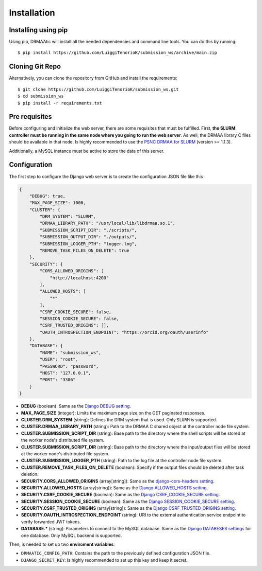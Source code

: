 Installation
============

Installing using pip
----------------------

Using pip, DRMAAtic will install all the needed dependencies and command line tools. You can do this by running::

    $ pip install https://github.com/LuiggiTenorioK/submission_ws/archive/main.zip


Cloning Git Repo
----------------------

Alternatively, you can clone the repository from GitHub and install the requirements::
    
    $ git clone https://github.com/LuiggiTenorioK/submission_ws.git
    $ cd submission_ws
    $ pip install -r requirements.txt


Pre requisites
----------------------

Before configuring and initialize the web server, there are some requisites that must be fulfilled. First, **the SLURM controller must be running in the same node where you going to run the web server**. As well, the DRMAA library C files should be available in that node. Is highly recommended to use the `PSNC DRMAA for SLURM <https://github.com/natefoo/slurm-drmaa>`_ (version >= 1.1.3).

Additionally, a MySQL instance must be active to store the data of this server.


Configuration
---------------

The first step to configure the Django web server is to create the configuration JSON file like this


..  code-block:: json

    {
        "DEBUG": true,
        "MAX_PAGE_SIZE": 1000,
        "CLUSTER": {
            "DRM_SYSTEM": "SLURM",
            "DRMAA_LIBRARY_PATH": "/usr/local/lib/libdrmaa.so.1",
            "SUBMISSION_SCRIPT_DIR": "./scripts/",
            "SUBMISSION_OUTPUT_DIR": "./outputs/",
            "SUBMISSION_LOGGER_PTH": "logger.log",
            "REMOVE_TASK_FILES_ON_DELETE": true
        },
        "SECURITY": {
            "CORS_ALLOWED_ORIGINS": [
                "http://localhost:4200"
            ],
            "ALLOWED_HOSTS": [
                "*"
            ],
            "CSRF_COOKIE_SECURE": false,
            "SESSION_COOKIE_SECURE": false,
            "CSRF_TRUSTED_ORIGINS": [],
            "OAUTH_INTROSPECTION_ENDPOINT": "https://orcid.org/oauth/userinfo"
        },
        "DATABASE": {
            "NAME": "submission_ws",
            "USER": "root",
            "PASSWORD": "password",
            "HOST": "127.0.0.1",
            "PORT": "3306"
        }
    }


* **DEBUG** (boolean): Same as the `Django DEBUG setting <https://docs.djangoproject.com/en/4.2/ref/settings/#debug>`_. 
* **MAX_PAGE_SIZE** (integer): Limits the maximum page size on the GET paginated responses.
* **CLUSTER.DRM_SYSTEM** (string): Defines the DRM system that is used. Only ``SLURM`` is supported.
* **CLUSTER.DRMAA_LIBRARY_PATH** (string): Path to the DRMAA C shared object at the controller node file system.
* **CLUSTER.SUBMISSION_SCRIPT_DIR** (string): Base path to the directory where the shell scripts will be stored at the worker node's distributed file system.
* **CLUSTER.SUBMISSION_SCRIPT_DIR** (string): Base path to the directory where the input/output files will be stored at the worker node's distributed file system.
* **CLUSTER.SUBMISSION_LOGGER_PTH** (string): Path to the log file at the controller node file system.
* **CLUSTER.REMOVE_TASK_FILES_ON_DELETE** (boolean): Specify if the output files should be deleted after task deletion.
* **SECURITY.CORS_ALLOWED_ORIGINS** (array[string]): Same as the `django-cors-headers setting <https://github.com/adamchainz/django-cors-headers>`_.
* **SECURITY.ALLOWED_HOSTS** (array[string]): Same as the `Django ALLOWED_HOSTS setting <https://docs.djangoproject.com/en/4.2/ref/settings/#allowed-hosts>`_. 
* **SECURITY.CSRF_COOKIE_SECURE** (boolean): Same as the `Django CSRF_COOKIE_SECURE setting <https://docs.djangoproject.com/en/4.2/ref/settings/#csrf-cookie-secure>`_. 
* **SECURITY.SESSION_COOKIE_SECURE** (boolean): Same as the `Django SESSION_COOKIE_SECURE setting <https://docs.djangoproject.com/en/4.2/ref/settings/#session-cookie-secure>`_. 
* **SECURITY.CSRF_TRUSTED_ORIGINS** (array[string]): Same as the `Django CSRF_TRUSTED_ORIGINS setting <https://docs.djangoproject.com/en/4.2/ref/settings/#csrf-trusted-origins>`_.
* **SECURITY.OAUTH_INTROSPECTION_ENDPOINT** (string): URI to the external authentication service endpoint to verify forwarded JWT tokens.
* **DATABASE.*** (string): Parameters to connect to the MySQL database. Same as the `Django DATABESES settings <https://docs.djangoproject.com/en/4.2/ref/settings/#databases>`_ for one database. Only MySQL backend is supported.

Then, is needed to set up two **enviroment variables**:

* ``DRMAATIC_CONFIG_PATH``: Contains the path to the previously defined configuration JSON file.
* ``DJANGO_SECRET_KEY``: Is highly recommended to set up this key and keep it secret.